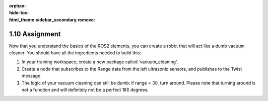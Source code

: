:orphan:
:hide-toc:
:html_theme.sidebar_secondary.remove:

.. WARNING_SPOT

1.10 Assignment
###############

Now that you understand the basics of the ROS2 elements, you can 
create a robot that will act like a dumb vacuum cleaner. You should 
have all the ingredients needed to build this:

1. In your training workspace, create a new package called 'vacuum_cleaning'.
2. Create a node that subscribes to the Range data from the left ultrasonic sensors, 
   and publishes to the Twist message.
3. The logic of your vacuum cleaning can still be dumb: if range < 30, turn around. 
   Please note that turning around is not a function and will definitely not be a 
   perfect 180 degrees.





